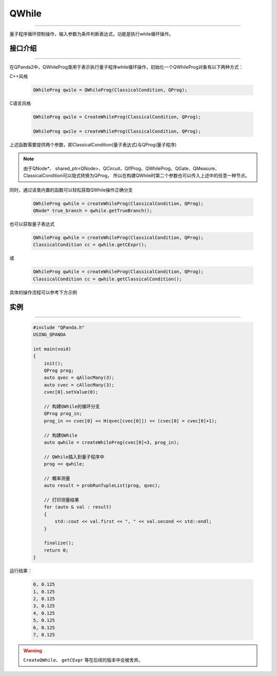 QWhile
==============
----

量子程序循环控制操作，输入参数为条件判断表达式，功能是执行while循环操作。

.. _api_introduction:

接口介绍
>>>>>>>>>>>>>
----

在QPanda2中，QWhileProg类用于表示执行量子程序while循环操作，初始化一个QWhileProg对象有以下两种方式：

C++风格

    .. code-block:: c

        QWhileProg qwile = QWhileProg(ClassicalCondition, QProg);

C语言风格

    .. code-block:: c

        QWhileProg qwile = CreateWhileProg(ClassicalCondition, QProg);

        QWhileProg qwile = createWhileProg(ClassicalCondition, QProg);


上述函数需要提供两个参数，即ClassicalCondition(量子表达式)与QProg(量子程序)

.. note:: 由于QNode*、 shared_ptr<QNode>、QCircuit、QIfProg、QWhileProg、QGate、QMeasure、ClassicalCondition可以隐式转换为QProg，
    所以在构建QWhile时第二个参数也可以传入上述中的任意一种节点。

同时，通过该类内置的函数可以轻松获取QWhile操作正确分支

    .. code-block:: c

        QWhileProg qwhile = createWhileProg(ClassicalCondition, QProg);
        QNode* true_branch = qwhile.getTrueBranch();

也可以获取量子表达式

    .. code-block:: c

        QWhileProg qwhile = createWhileProg(ClassicalCondition, QProg);
        ClassicalCondition cc = qwhile.getCExpr();

或

    .. code-block:: c

        QWhileProg qwhile = createWhileProg(ClassicalCondition, QProg);
        ClassicalCondition cc = qwhile.getClassicalCondition();

具体的操作流程可以参考下方示例

实例
>>>>>>>>>>
----

    .. code-block:: c

        #include "QPanda.h"
        USING_QPANDA

        int main(void)
        {
            init();
            QProg prog;
            auto qvec = qAllocMany(3);
            auto cvec = cAllocMany(3);
            cvec[0].setValue(0);

            // 构建QWhile的循环分支
            QProg prog_in;
            prog_in << cvec[0] << H(qvec[cvec[0]]) << (cvec[0] = cvec[0]+1);
            
            // 构建QWhile
            auto qwhile = createWhileProg(cvec[0]<3, prog_in);

            // QWhile插入到量子程序中
            prog << qwhile;

            // 概率测量
            auto result = probRunTupleList(prog, qvec);

            // 打印测量结果
            for (auto & val : result)
            {
                std::cout << val.first << ", " << val.second << std::endl;
            }

            finalize();
            return 0;
        }

运行结果：

    .. code-block:: c

        0, 0.125
        1, 0.125
        2, 0.125
        3, 0.125
        4, 0.125
        5, 0.125
        6, 0.125
        7, 0.125

.. warning::

    ``CreateQWhile``、 ``getCExpr`` 等在后续的版本中会被舍弃。